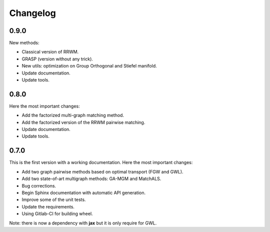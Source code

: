 Changelog
=========

0.9.0
-----

New methods:

* Classical version of RRWM.
* GRASP (version without any trick).
* New utils: optimization on Group Orthogonal and Stiefel manifold.
* Update documentation.
* Update tools.


0.8.0
-----

Here the most important changes:

* Add the factorized multi-graph matching method.
* Add the factorized version of the RRWM pairwise matching.
* Update documentation.
* Update tools.


0.7.0
-----

This is the first version with a working documentation.
Here the most important changes:

* Add two graph pairwise methods based on optimal transport (FGW and GWL).
* Add two state-of-art multigraph methods: GA-MGM and MatchALS.
* Bug corrections.
* Begin Sphinx documentation with automatic API generation.
* Improve some of the unit tests.
* Update the requirements.
* Using Gitlab-CI for building wheel.

Note: there is now a dependency with **jax** but it is only require for GWL.

